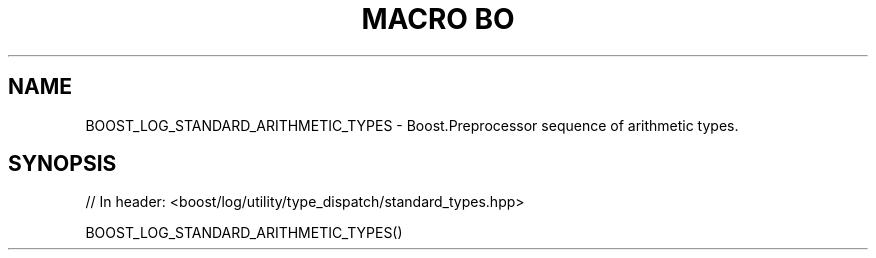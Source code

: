 .\"Generated by db2man.xsl. Don't modify this, modify the source.
.de Sh \" Subsection
.br
.if t .Sp
.ne 5
.PP
\fB\\$1\fR
.PP
..
.de Sp \" Vertical space (when we can't use .PP)
.if t .sp .5v
.if n .sp
..
.de Ip \" List item
.br
.ie \\n(.$>=3 .ne \\$3
.el .ne 3
.IP "\\$1" \\$2
..
.TH "MACRO BO" 3 "" "" ""
.SH "NAME"
BOOST_LOG_STANDARD_ARITHMETIC_TYPES \- Boost\&.Preprocessor sequence of arithmetic types\&.
.SH "SYNOPSIS"

.sp
.nf
// In header: <boost/log/utility/type_dispatch/standard_types\&.hpp>

BOOST_LOG_STANDARD_ARITHMETIC_TYPES()
.fi

